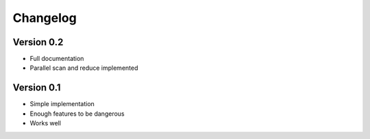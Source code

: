 =========
Changelog
=========

Version 0.2
===========

- Full documentation
- Parallel scan and reduce implemented

Version 0.1
===========

- Simple implementation
- Enough features to be dangerous
- Works well
